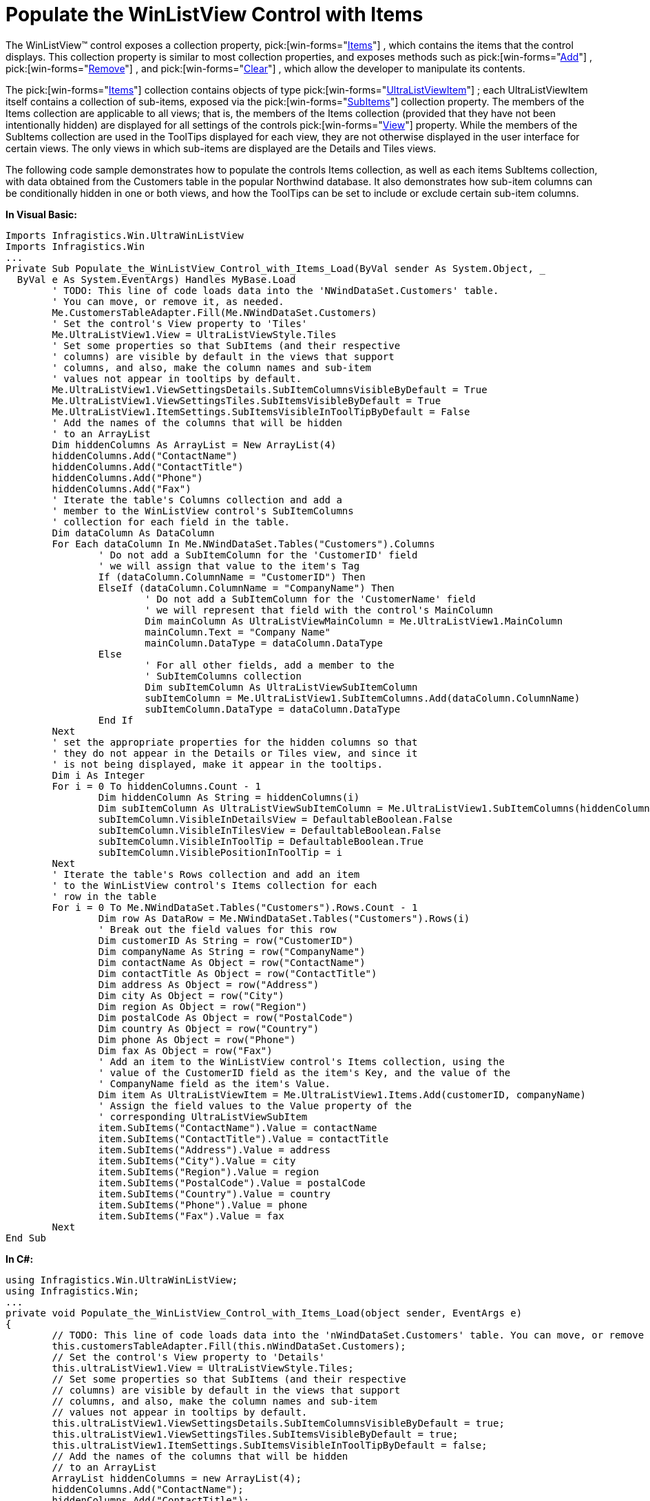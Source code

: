 ﻿////

|metadata|
{
    "name": "winlistview-populate-the-winlistview-control-with-items-clr2",
    "controlName": ["WinListView"],
    "tags": ["How Do I"],
    "guid": "{8CB538F5-A8EF-4B34-8EF3-50ACFCF1BF96}",  
    "buildFlags": ["win-forms"],
    "createdOn": "2006-02-08T16:42:15Z"
}
|metadata|
////

= Populate the WinListView Control with Items

The WinListView™ control exposes a collection property,  pick:[win-forms="link:{ApiPlatform}win.ultrawinlistview{ApiVersion}~infragistics.win.ultrawinlistview.ultralistview~items.html[Items]"] , which contains the items that the control displays. This collection property is similar to most collection properties, and exposes methods such as  pick:[win-forms="link:{ApiPlatform}win.ultrawinlistview{ApiVersion}~infragistics.win.ultrawinlistview.ultralistviewitemscollection~add.html[Add]"] ,  pick:[win-forms="link:{ApiPlatform}win.ultrawinlistview{ApiVersion}~infragistics.win.ultrawinlistview.ultralistviewitemscollection~remove.html[Remove]"] , and  pick:[win-forms="link:{ApiPlatform}win.ultrawinlistview{ApiVersion}~infragistics.win.ultrawinlistview.ultralistviewitemscollection~clear.html[Clear]"] , which allow the developer to manipulate its contents.

The  pick:[win-forms="link:{ApiPlatform}win.ultrawinlistview{ApiVersion}~infragistics.win.ultrawinlistview.ultralistviewitemscollection.html[Items]"]  collection contains objects of type  pick:[win-forms="link:{ApiPlatform}win.ultrawinlistview{ApiVersion}~infragistics.win.ultrawinlistview.ultralistviewitem.html[UltraListViewItem]"] ; each UltraListViewItem itself contains a collection of sub-items, exposed via the  pick:[win-forms="link:{ApiPlatform}win.ultrawinlistview{ApiVersion}~infragistics.win.ultrawinlistview.ultralistviewitem~subitems.html[SubItems]"]  collection property. The members of the Items collection are applicable to all views; that is, the members of the Items collection (provided that they have not been intentionally hidden) are displayed for all settings of the controls  pick:[win-forms="link:{ApiPlatform}win.ultrawinlistview{ApiVersion}~infragistics.win.ultrawinlistview.ultralistview~view.html[View]"]  property. While the members of the SubItems collection are used in the ToolTips displayed for each view, they are not otherwise displayed in the user interface for certain views. The only views in which sub-items are displayed are the Details and Tiles views.

The following code sample demonstrates how to populate the controls Items collection, as well as each items SubItems collection, with data obtained from the Customers table in the popular Northwind database. It also demonstrates how sub-item columns can be conditionally hidden in one or both views, and how the ToolTips can be set to include or exclude certain sub-item columns.

*In Visual Basic:*

----
Imports Infragistics.Win.UltraWinListView
Imports Infragistics.Win
...
Private Sub Populate_the_WinListView_Control_with_Items_Load(ByVal sender As System.Object, _
  ByVal e As System.EventArgs) Handles MyBase.Load
	' TODO: This line of code loads data into the 'NWindDataSet.Customers' table. 
	' You can move, or remove it, as needed.
	Me.CustomersTableAdapter.Fill(Me.NWindDataSet.Customers)
	' Set the control's View property to 'Tiles'
	Me.UltraListView1.View = UltraListViewStyle.Tiles
	' Set some properties so that SubItems (and their respective
	' columns) are visible by default in the views that support
	' columns, and also, make the column names and sub-item
	' values not appear in tooltips by default.
	Me.UltraListView1.ViewSettingsDetails.SubItemColumnsVisibleByDefault = True
	Me.UltraListView1.ViewSettingsTiles.SubItemsVisibleByDefault = True
	Me.UltraListView1.ItemSettings.SubItemsVisibleInToolTipByDefault = False
	' Add the names of the columns that will be hidden
	' to an ArrayList
	Dim hiddenColumns As ArrayList = New ArrayList(4)
	hiddenColumns.Add("ContactName")
	hiddenColumns.Add("ContactTitle")
	hiddenColumns.Add("Phone")
	hiddenColumns.Add("Fax")
	' Iterate the table's Columns collection and add a
	' member to the WinListView control's SubItemColumns
	' collection for each field in the table.
	Dim dataColumn As DataColumn
	For Each dataColumn In Me.NWindDataSet.Tables("Customers").Columns
		' Do not add a SubItemColumn for the 'CustomerID' field
		' we will assign that value to the item's Tag
		If (dataColumn.ColumnName = "CustomerID") Then
		ElseIf (dataColumn.ColumnName = "CompanyName") Then
			' Do not add a SubItemColumn for the 'CustomerName' field
			' we will represent that field with the control's MainColumn
			Dim mainColumn As UltraListViewMainColumn = Me.UltraListView1.MainColumn
			mainColumn.Text = "Company Name"
			mainColumn.DataType = dataColumn.DataType
		Else
			' For all other fields, add a member to the
			' SubItemColumns collection
			Dim subItemColumn As UltraListViewSubItemColumn
			subItemColumn = Me.UltraListView1.SubItemColumns.Add(dataColumn.ColumnName)
			subItemColumn.DataType = dataColumn.DataType
		End If
	Next
	' set the appropriate properties for the hidden columns so that
	' they do not appear in the Details or Tiles view, and since it
	' is not being displayed, make it appear in the tooltips.
	Dim i As Integer
	For i = 0 To hiddenColumns.Count - 1
		Dim hiddenColumn As String = hiddenColumns(i)
		Dim subItemColumn As UltraListViewSubItemColumn = Me.UltraListView1.SubItemColumns(hiddenColumn)
		subItemColumn.VisibleInDetailsView = DefaultableBoolean.False
		subItemColumn.VisibleInTilesView = DefaultableBoolean.False
		subItemColumn.VisibleInToolTip = DefaultableBoolean.True
		subItemColumn.VisiblePositionInToolTip = i
	Next
	' Iterate the table's Rows collection and add an item
	' to the WinListView control's Items collection for each
	' row in the table
	For i = 0 To Me.NWindDataSet.Tables("Customers").Rows.Count - 1
		Dim row As DataRow = Me.NWindDataSet.Tables("Customers").Rows(i)
		' Break out the field values for this row
		Dim customerID As String = row("CustomerID")
		Dim companyName As String = row("CompanyName")
		Dim contactName As Object = row("ContactName")
		Dim contactTitle As Object = row("ContactTitle")
		Dim address As Object = row("Address")
		Dim city As Object = row("City")
		Dim region As Object = row("Region")
		Dim postalCode As Object = row("PostalCode")
		Dim country As Object = row("Country")
		Dim phone As Object = row("Phone")
		Dim fax As Object = row("Fax")
		' Add an item to the WinListView control's Items collection, using the
		' value of the CustomerID field as the item's Key, and the value of the
		' CompanyName field as the item's Value.
		Dim item As UltraListViewItem = Me.UltraListView1.Items.Add(customerID, companyName)
		' Assign the field values to the Value property of the
		' corresponding UltraListViewSubItem
		item.SubItems("ContactName").Value = contactName
		item.SubItems("ContactTitle").Value = contactTitle
		item.SubItems("Address").Value = address
		item.SubItems("City").Value = city
		item.SubItems("Region").Value = region
		item.SubItems("PostalCode").Value = postalCode
		item.SubItems("Country").Value = country
		item.SubItems("Phone").Value = phone
		item.SubItems("Fax").Value = fax
	Next
End Sub
----

*In C#:*

----
using Infragistics.Win.UltraWinListView;
using Infragistics.Win;
...
private void Populate_the_WinListView_Control_with_Items_Load(object sender, EventArgs e)
{
	// TODO: This line of code loads data into the 'nWindDataSet.Customers' table. You can move, or remove it, as needed.
	this.customersTableAdapter.Fill(this.nWindDataSet.Customers);
	// Set the control's View property to 'Details'
	this.ultraListView1.View = UltraListViewStyle.Tiles;
	// Set some properties so that SubItems (and their respective
	// columns) are visible by default in the views that support
	// columns, and also, make the column names and sub-item
	// values not appear in tooltips by default.
	this.ultraListView1.ViewSettingsDetails.SubItemColumnsVisibleByDefault = true;
	this.ultraListView1.ViewSettingsTiles.SubItemsVisibleByDefault = true;
	this.ultraListView1.ItemSettings.SubItemsVisibleInToolTipByDefault = false;
	// Add the names of the columns that will be hidden
	// to an ArrayList
	ArrayList hiddenColumns = new ArrayList(4);
	hiddenColumns.Add("ContactName");
	hiddenColumns.Add("ContactTitle");
	hiddenColumns.Add("Phone");
	hiddenColumns.Add("Fax");
	// Iterate the table's Columns collection and add a
	// member to the WinListView control's SubItemColumns
	// collection for each field in the table.
	foreach (DataColumn dataColumn in this.nWindDataSet.Tables["Customers"].Columns)
	{
		// Do not add a SubItemColumn for the 'CustomerID' field;
		// we will assign that value to the item's Tag
		if (dataColumn.ColumnName == "CustomerID")
			continue;
		else
			// Do not add a SubItemColumn for the 'CompanyName' field
			// we will represent that field with the control's MainColumn
			if (dataColumn.ColumnName == "CompanyName")
			{
				UltraListViewMainColumn mainColumn = this.ultraListView1.MainColumn;
				mainColumn.Text = "Company Name";
				mainColumn.DataType = dataColumn.DataType;
			}
			else
			{
				// For all other fields, add a member to the
				// SubItemColumns collection
				UltraListViewSubItemColumn subItemColumn = null;
				subItemColumn = this.ultraListView1.SubItemColumns.Add(dataColumn.ColumnName);
				subItemColumn.DataType = dataColumn.DataType;
			}
	}
	// set the appropriate properties for the hidden columns so that
	// they do not appear in the Details or Tiles view, and since it
	// is not being displayed, make it appear in the tooltips.
	for (int i = 0; i < hiddenColumns.Count; i++)
	{
		string hiddenColumn = hiddenColumns[i] as string;
		UltraListViewSubItemColumn subItemColumn = this.ultraListView1.SubItemColumns[hiddenColumn];
		subItemColumn.VisibleInDetailsView = DefaultableBoolean.False;
		subItemColumn.VisibleInTilesView = DefaultableBoolean.False;
		subItemColumn.VisibleInToolTip = DefaultableBoolean.True;
		subItemColumn.VisiblePositionInToolTip = i;
	}
	// Iterate the table's Rows collection and add an item
	// to the WinListView control's Items collection for each
	// row in the table
	for (int i = 0; i < this.nWindDataSet.Tables["Customers"].Rows.Count; i++)
	{
		DataRow row = this.nWindDataSet.Tables["Customers"].Rows[i];
		// Break out the field values for this row
		string customerID = row["CustomerID"] as string;
		string companyName = row["CompanyName"] as string;
		object contactName = row["ContactName"];
		object contactTitle = row["ContactTitle"];
		object address = row["Address"];
		object city = row["City"];
		object region = row["Region"];
		object postalCode = row["PostalCode"];
		object country = row["Country"];
		object phone = row["Phone"];
		object fax = row["Fax"];
		// Add an item to the WinListView control's Items collection, using the
		// value of the CustomerID field as the item's Key, and the value of the
		// CompanyName field as the item's Value.
		UltraListViewItem item = this.ultraListView1.Items.Add(customerID, companyName);
		// Assign the field values to the Value property of the
		// corresponding UltraListViewSubItem
		item.SubItems["ContactName"].Value = contactName;
		item.SubItems["ContactTitle"].Value = contactTitle;
		item.SubItems["Address"].Value = address;
		item.SubItems["City"].Value = city;
		item.SubItems["Region"].Value = region;
		item.SubItems["PostalCode"].Value = postalCode;
		item.SubItems["Country"].Value = country;
		item.SubItems["Phone"].Value = phone;
		item.SubItems["Fax"].Value = fax;
	}
}
----